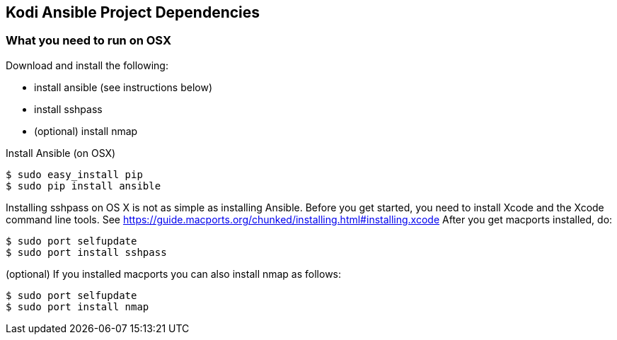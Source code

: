 == Kodi Ansible Project Dependencies

=== What you need to run on OSX
.Download and install the following:
* install ansible (see instructions below)
* install sshpass
* (optional) install nmap

.Install Ansible (on OSX)
----
$ sudo easy_install pip
$ sudo pip install ansible
----

Installing sshpass on OS X is not as simple as installing Ansible.
Before you get started, you need to install Xcode and the Xcode command 
line tools.
See https://guide.macports.org/chunked/installing.html#installing.xcode
After you get macports installed, do:
----
$ sudo port selfupdate
$ sudo port install sshpass
----

(optional) If you installed macports you can also install nmap as follows:
----
$ sudo port selfupdate
$ sudo port install nmap
----
